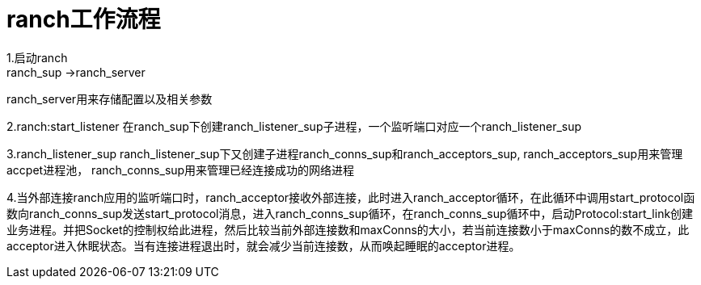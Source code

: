 = ranch工作流程
1.启动ranch
ranch_sup ->ranch_server
ranch_server用来存储配置以及相关参数

2.ranch:start_listener
在ranch_sup下创建ranch_listener_sup子进程，一个监听端口对应一个ranch_listener_sup

3.ranch_listener_sup
ranch_listener_sup下又创建子进程ranch_conns_sup和ranch_acceptors_sup,
ranch_acceptors_sup用来管理accpet进程池，
ranch_conns_sup用来管理已经连接成功的网络进程

4.当外部连接ranch应用的监听端口时，ranch_acceptor接收外部连接，此时进入ranch_acceptor循环，在此循环中调用start_protocol函数向ranch_conns_sup发送start_protocol消息，进入ranch_conns_sup循环，在ranch_conns_sup循环中，启动Protocol:start_link创建业务进程。并把Socket的控制权给此进程，然后比较当前外部连接数和maxConns的大小，若当前连接数小于maxConns的数不成立，此acceptor进入休眠状态。当有连接进程退出时，就会减少当前连接数，从而唤起睡眠的acceptor进程。
